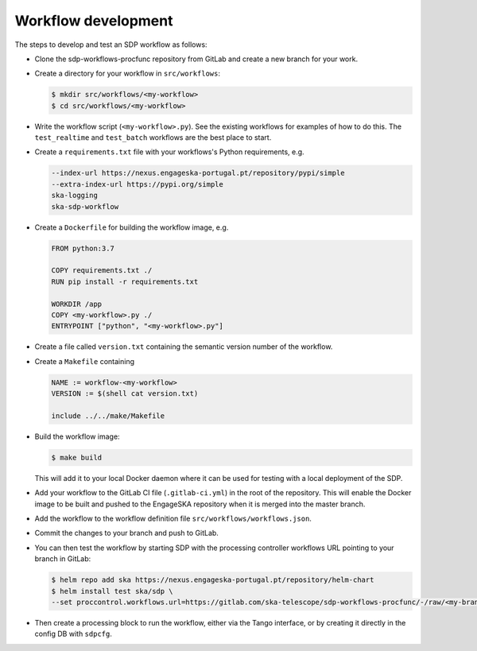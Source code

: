 Workflow development
====================

The steps to develop and test an SDP workflow as follows:

- Clone the sdp-workflows-procfunc repository from GitLab and create a new branch for
  your work.

- Create a directory for your workflow in ``src/workflows``:

  .. code-block::

    $ mkdir src/workflows/<my-workflow>
    $ cd src/workflows/<my-workflow>

- Write the workflow script (``<my-workflow>.py``). See the existing workflows
  for examples of how to do this. The ``test_realtime`` and ``test_batch``
  workflows are the best place to start.

- Create a ``requirements.txt`` file with your workflows's Python requirements,
  e.g.

  .. code-block::

    --index-url https://nexus.engageska-portugal.pt/repository/pypi/simple
    --extra-index-url https://pypi.org/simple
    ska-logging
    ska-sdp-workflow

- Create a ``Dockerfile`` for building the workflow image, e.g.

  .. code-block::

    FROM python:3.7

    COPY requirements.txt ./
    RUN pip install -r requirements.txt

    WORKDIR /app
    COPY <my-workflow>.py ./
    ENTRYPOINT ["python", "<my-workflow>.py"]

- Create a file called ``version.txt`` containing the semantic version number of
  the workflow.

- Create a ``Makefile`` containing

  .. code-block::

    NAME := workflow-<my-workflow>
    VERSION := $(shell cat version.txt)

    include ../../make/Makefile

- Build the workflow image:

  .. code-block::

    $ make build

  This will add it to your local Docker daemon where it can be used for testing
  with a local deployment of the SDP.

- Add your workflow to the GitLab CI file (``.gitlab-ci.yml``) in the root of the
  repository. This will enable the Docker image to be built and pushed to the
  EngageSKA repository when it is merged into the master branch.

- Add the workflow to the workflow definition file
  ``src/workflows/workflows.json``.

- Commit the changes to your branch and push to GitLab.

- You can then test the workflow by starting SDP with the processing
  controller workflows URL pointing to your branch in GitLab:

  .. code-block::

    $ helm repo add ska https://nexus.engageska-portugal.pt/repository/helm-chart
    $ helm install test ska/sdp \
    --set proccontrol.workflows.url=https://gitlab.com/ska-telescope/sdp-workflows-procfunc/-/raw/<my-branch>/workflows.json

- Then create a processing block to run the workflow, either via the Tango
  interface, or by creating it directly in the config DB with ``sdpcfg``.
